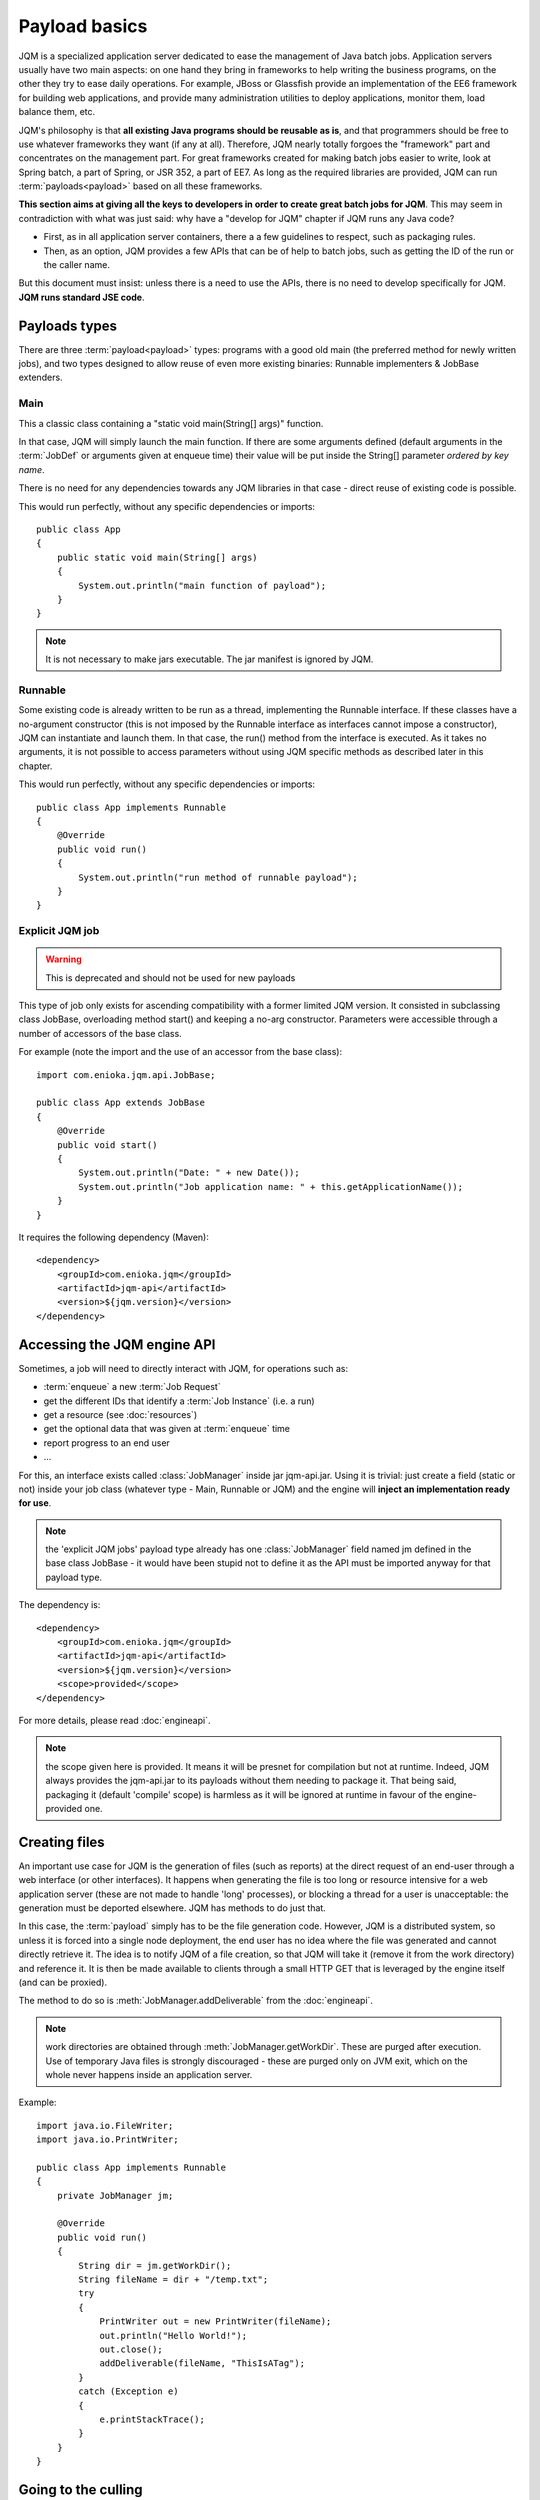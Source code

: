 Payload basics
#########################

JQM is a specialized application server dedicated to ease the management of Java batch jobs. 
Application servers usually have two main aspects: on one hand they bring in frameworks to help writing the business programs,
on the other they try to ease daily operations. For example, JBoss or Glassfish provide an implementation of the EE6 framework for building 
web applications, and provide many administration utilities to deploy applications, monitor them, load balance them, etc.

JQM's philosophy is that **all existing Java programs should be reusable as is**, and that programmers should be free to use whatever frameworks 
they want (if any at all). Therefore, JQM nearly totally forgoes the "framework" part and concentrates on
the management part. For great frameworks created for making batch jobs easier to write, look at Spring batch, a part of Spring, or JSR 352, a part of EE7.
As long as the required libraries are provided, JQM can run :term:`payloads<payload>` based on all these frameworks.

**This section aims at giving all the keys to developers in order to create great batch jobs for JQM**. This may seem in contradiction with 
what was just said: why have a "develop for JQM" chapter if JQM runs any Java code?

* First, as in all application server containers, there a a few guidelines to respect, such as packaging rules.
* Then, as an option, JQM provides a few APIs that can be of help to batch jobs, such as getting the ID of the run or the caller name.

But this document must insist: unless there is a need to use the APIs, there is no need to develop specifically for JQM. **JQM
runs standard JSE code**. 

.. highlight:: java

Payloads types
********************

There are three :term:`payload<payload>` types: programs with a good old main (the preferred method for newly written jobs), and two 
types designed to allow reuse of even more existing binaries: Runnable implementers & JobBase extenders.

Main
---------

This a classic class containing a "static void main(String[] args)" function.

In that case, JQM will simply launch the main function. If there are some arguments defined (default arguments in the :term:`JobDef` or
arguments given at enqueue time) their value will be put inside the String[] parameter *ordered by key name*.

There is no need for any dependencies towards any JQM libraries in that case - direct reuse of existing code is possible.

This would run perfectly, without any specific dependencies or imports::

    public class App
    {
        public static void main(String[] args)
        {
            System.out.println("main function of payload");
        }
    }


.. note:: It is not necessary to make jars executable. The jar manifest is ignored by JQM.

Runnable
--------------

Some existing code is already written to be run as a thread, implementing the Runnable interface. If these classes have a no-argument
constructor (this is not imposed by the Runnable interface as interfaces cannot impose a constructor), JQM can instantiate 
and launch them. In that case, the run() method from the interface is executed. As it takes no arguments, it is not possible to access
parameters without using JQM specific methods as described later in this chapter.

This would run perfectly, without any specific dependencies or imports::

    public class App implements Runnable
    {
        @Override
        public void run()
        {
            System.out.println("run method of runnable payload");
        }
    }

Explicit JQM job
-------------------

.. warning:: This is deprecated and should not be used for new payloads

This type of job only exists for ascending compatibility with a former limited JQM version. It consisted in subclassing class JobBase,
overloading method start() and keeping a no-arg constructor. Parameters were accessible through a number of accessors of the base class.

For example (note the import and the use of an accessor from the base class)::

    import com.enioka.jqm.api.JobBase;
    
    public class App extends JobBase
    {
        @Override
        public void start()
        {
            System.out.println("Date: " + new Date());
            System.out.println("Job application name: " + this.getApplicationName());
        }
    }


It requires the following dependency (Maven)::

    <dependency>
        <groupId>com.enioka.jqm</groupId>
        <artifactId>jqm-api</artifactId>
        <version>${jqm.version}</version>
    </dependency>

.. _accessing_jqm_api:

Accessing the JQM engine API
**********************************

Sometimes, a job will need to directly interact with JQM, for operations such as:

* :term:`enqueue` a new :term:`Job Request`
* get the different IDs that identify a :term:`Job Instance` (i.e. a run)
* get a resource (see :doc:`resources`)
* get the optional data that was given at :term:`enqueue` time
* report progress to an end user
* ...

For this, an interface exists called :class:`JobManager` inside jar jqm-api.jar. Using it is trivial: 
just create a field (static or not) inside your job class (whatever type - Main, Runnable or JQM) and the engine 
will **inject an implementation ready for use**.

.. note:: the 'explicit JQM jobs' payload type already has one :class:`JobManager` field named jm defined in the base class JobBase - it would have
    been stupid not to define it as the API must be imported anyway for that payload type. 

The dependency is::

    <dependency>
        <groupId>com.enioka.jqm</groupId>
        <artifactId>jqm-api</artifactId>
        <version>${jqm.version}</version>
        <scope>provided</scope>
    </dependency>

For more details, please read :doc:`engineapi`.

.. note:: the scope given here is provided. It means it will be presnet for compilation but not at runtime. Indeed, JQM always provides the jqm-api.jar to
   its payloads without them needing to package it. That being said, packaging it (default 'compile' scope) is harmless as it will be ignored at runtime in
   favour of the engine-provided one.
    
Creating files
******************

An important use case for JQM is the generation of files (such as reports) at the direct request of an end-user through a web interface (or other interfaces).
It happens when generating the file is too long or resource intensive for a web application server (these are not made 
to handle 'long' processes), or blocking a thread for a user
is unacceptable: the generation must be deported elsewhere. JQM has methods to do just that.

In this case, the :term:`payload` simply has to be the file generation code. However, JQM is a distributed system, so
unless it is forced into a single node deployment, the end user has no idea where the file was generated and cannot directly retrieve it. 
The idea is to notify JQM of a file creation, so that JQM will take it (remove it from the work directory) and reference it. 
It is then be made available to clients through a small HTTP GET that is leveraged by the engine itself (and can be proxied).

The method to do so is :meth:`JobManager.addDeliverable` from the :doc:`engineapi`.

.. note:: work directories are obtained through :meth:`JobManager.getWorkDir`. These are purged after execution. Use of temporary Java 
    files is strongly discouraged - these are purged only on JVM exit, which on the whole never happens inside an application server.

Example::

    import java.io.FileWriter;
    import java.io.PrintWriter;

    public class App implements Runnable
    {
        private JobManager jm;
        
        @Override
        public void run()
        {
            String dir = jm.getWorkDir();
            String fileName = dir + "/temp.txt";
            try
            {
                PrintWriter out = new PrintWriter(fileName);
                out.println("Hello World!");
                out.close();
                addDeliverable(fileName, "ThisIsATag");
            }
            catch (Exception e)
            {
                e.printStackTrace();
            }
        }
    }

.. _culling:

Going to the culling
**********************

Payloads are run inside a thread by the JQM engine. Alas, Java threads have one caveat: they cannot be cleanly killed. 
Therefore, there is no obvious way to allow a user to kill a job instance that has gone haywire. To provide some measure
of relief, the :doc:`engineapi` provides a method called :meth:`JobManager.yield` that, when called, will do nothing but give briefly control
of the job's thread to the engine. This allows the engine to check if the job should be killed (it throws an exception
as well as sets the thread's interruption status to do so). Now, if the job instance really has entered an infinite loop where 
yield is not called nor is the interruption status read, it won't help much. It is more to allow killing instances that 
run well (user has changed his mind, etc.).

To ease the use of the kill function, all other engine API methods actually call yield before doing their own work.

Finally, for voluntarily killing a running payload, it is possible to do much of the same: throwing a runtime exception.
Note that System.exit is forbidden by the Java security manager inside payloads - it would stop the whole JQM engine, which
would be rather impolite towards other running job instances.

Full example
*******************

This fully commented payload uses nearly all the API. ::

    import com.enioka.jqm.api.JobManager;

    public class App
    {
        // This will be injected by the JQM engine - it could be named anything
        private static JobManager jm;

        public static void main(String[] args)
        {
            System.out.println("main function of payload");

            // Using JQM variables
            System.out.println("run method of runnable payload with API");
            System.out.println("JobDefID: " + jm.jobApplicationId());
            System.out.println("Application: " + jm.application());
            System.out.println("JobName: " + jm.applicationName());
            System.out.println("Default JDBC: " + jm.defaultConnect());
            System.out.println("Keyword1: " + jm.keyword1());
            System.out.println("Keyword2: " + jm.keyword2());
            System.out.println("Keyword3: " + jm.keyword3());
            System.out.println("Module: " + jm.module());
            System.out.println("Session ID: " + jm.sessionID());
            System.out.println("Restart enabled: " + jm.canBeRestarted());
            System.out.println("JI ID: " + jm.jobInstanceID());
            System.out.println("Parent JI ID: " + jm.parentID());
            System.out.println("Nb of parameters: " + jm.parameters().size());

            // Sending info to the user
            jm.sendProgress(10);
            jm.sendMsg("houba hop");

            // Working with a temp directory
            File workDir = jm.getWorkDir();
            System.out.println("Work dir is " + workDir.getAbsolutePath());

            // Creating a file made available to the end user (PDF, XLS, ...)
            PrintWriter writer;
            File dest = new File(workDir, "marsu.txt");
            try
            {
                writer = new PrintWriter(dest, "UTF-8");
            }
            catch (FileNotFoundException e)
            {
                e.printStackTrace();
                return;
            }
            catch (UnsupportedEncodingException e)
            {
                e.printStackTrace();
                return;
            }
            writer.println("The first line");
            writer.println("The second line");
            writer.close();
            try
            {
                jm.addDeliverable(dest.getAbsolutePath(), "TEST");
            }
            catch (IOException e)
            {
                e.printStackTrace();
                return;
            }

            // Using parameters & enqueue (both sync and async)
            if (jm.parameters().size() == 0)
            {
                jm.sendProgress(33);
                Map<String, String> prms = new HashMap<String, String>();
                prms.put("rr", "2nd run");
                System.out.println("creating a new async job instance request");
                int i = jm.enqueue(jm.applicationName(), null, null, null, jm.application(), jm.module(), null, null, null, prms);
                System.out.println("New request is number " + i);

                jm.sendProgress(66);
                prms.put("rrr", "3rd run");
                System.out.println("creating a new sync job instance request");
                jm.enqueueSync(jm.applicationName(), null, null, null, jm.application(), jm.module(), null, null, null, prms);
                System.out.println("New request is number " + i + " and should be done now");
                jm.sendProgress(100);
            }
        }
    }


Limitations
***************

Nearly all JSE Java code can run inside JQM, with the following limitations:

* no system.exit allowed - calling this will trigger a security exeption.
* ... This list will be updated when limits are discovered. For now this is it!

.. versionchanged:: 1.2.1
    JQM used to use a thread pool for running its job instances before version 1.2.1. This had the consequence of making thread local variables very dangerous
    to use. It does not any more - the performance gain was far too low to justify the impact.


Staying reasonable
***********************

JQM is some sort of light application server - therefore the same guidelines apply.

* Don't play (too much) with classloaders. This is allowed because some frameworks require them (such as Hibernate)
  and we wouldn't want existing code using these frameworks to fail just because we are being too strict.
* Don't create threads. A thread is an unmanageable object in Java - if it blocks for whatever reason, the whole application server
  has to be restarted, impacting other jobs/users. They are only allowed for the same reason as for creating classloaders.
* Be wary of bootstrap static contexts. Using static elements is all-right as long as the static context is from your classloader (in our case, it means 
  classes from your own code or dependencies). Messing with
  static elements from the bootstrap classloader is opening the door to weird interactions between jobs running in parallel. For example, loading a JDBC
  driver does store such static elements, and should be frowned upon.
* Don't redefine System.setOut and System.setErr - if you do so, you will loose the log created by JQM from your console output. See :doc:`logging`.
